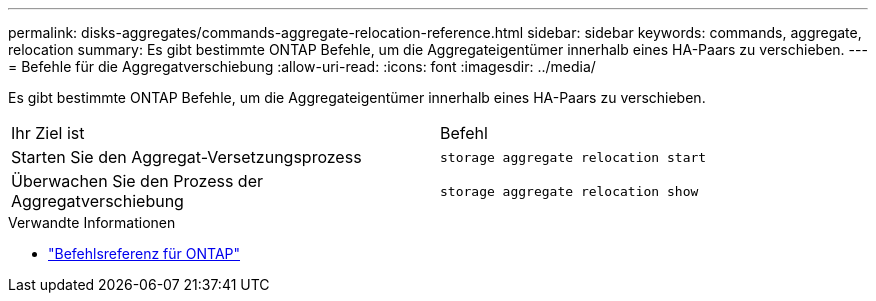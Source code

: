 ---
permalink: disks-aggregates/commands-aggregate-relocation-reference.html 
sidebar: sidebar 
keywords: commands, aggregate, relocation 
summary: Es gibt bestimmte ONTAP Befehle, um die Aggregateigentümer innerhalb eines HA-Paars zu verschieben. 
---
= Befehle für die Aggregatverschiebung
:allow-uri-read: 
:icons: font
:imagesdir: ../media/


[role="lead"]
Es gibt bestimmte ONTAP Befehle, um die Aggregateigentümer innerhalb eines HA-Paars zu verschieben.

|===


| Ihr Ziel ist | Befehl 


 a| 
Starten Sie den Aggregat-Versetzungsprozess
 a| 
`storage aggregate relocation start`



 a| 
Überwachen Sie den Prozess der Aggregatverschiebung
 a| 
`storage aggregate relocation show`

|===
.Verwandte Informationen
* link:../concepts/manual-pages.html["Befehlsreferenz für ONTAP"]

